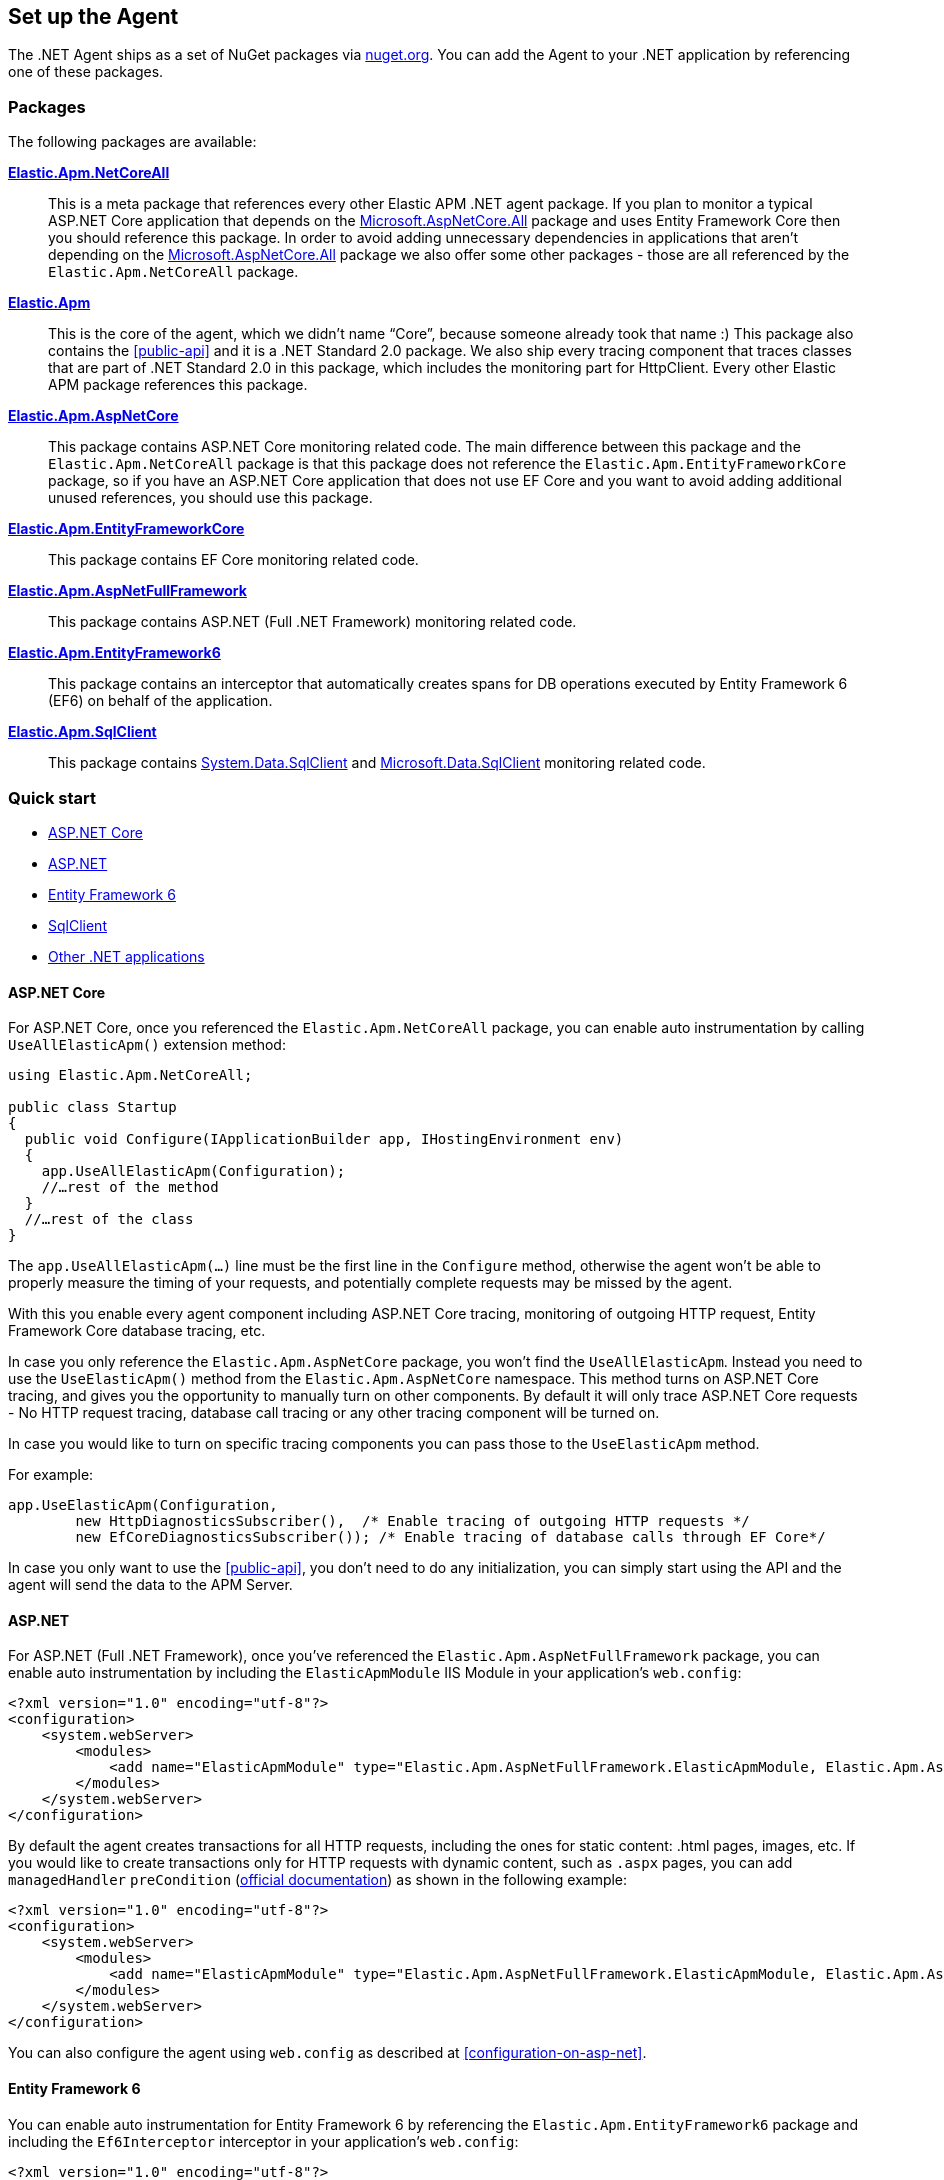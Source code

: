 [[setup]]
== Set up the Agent
The .NET Agent ships as a set of NuGet packages via https://nuget.org[nuget.org].
You can add the Agent to your .NET application by referencing one of these packages.

[float]
=== Packages

The following packages are available:

https://www.nuget.org/packages/Elastic.Apm.NetCoreAll[**Elastic.Apm.NetCoreAll**]::

This is a meta package that references every other Elastic APM .NET agent package. If you plan to monitor a typical ASP.NET Core application that depends on the https://www.nuget.org/packages/Microsoft.AspNetCore.All[Microsoft.AspNetCore.All] package and uses Entity Framework Core then you should reference this package. 
In order to avoid adding unnecessary dependencies in applications that aren’t depending on the https://www.nuget.org/packages/Microsoft.AspNetCore.All[Microsoft.AspNetCore.All] package we also offer some other packages - those are all referenced by the `Elastic.Apm.NetCoreAll` package.

https://www.nuget.org/packages/Elastic.Apm[**Elastic.Apm**]::

This is the core of the agent, which we didn’t name “Core”, because someone already took that name :) This package also contains the <<public-api>> and it is a .NET Standard 2.0 package. We also ship every tracing component that traces classes that are part of .NET Standard 2.0 in this package, which includes the monitoring part for HttpClient. Every other Elastic APM package references this package.
https://www.nuget.org/packages/Elastic.Apm.AspNetCore[**Elastic.Apm.AspNetCore**]::

This package contains ASP.NET Core monitoring related code. The main difference between this package and the `Elastic.Apm.NetCoreAll` package is that this package does not reference the `Elastic.Apm.EntityFrameworkCore` package, so if you have an ASP.NET Core application that does not use EF Core and you want to avoid adding additional unused references, you should use this package.
https://www.nuget.org/packages/Elastic.Apm.EntityFrameworkCore[**Elastic.Apm.EntityFrameworkCore**]::

This package contains EF Core monitoring related code.
https://www.nuget.org/packages/Elastic.Apm.AspNetFullFramework[**Elastic.Apm.AspNetFullFramework**]::

This package contains ASP.NET (Full .NET Framework) monitoring related code.

https://www.nuget.org/packages/Elastic.Apm.EntityFramework6[**Elastic.Apm.EntityFramework6**]::

This package contains an interceptor that automatically creates spans for DB operations executed by Entity Framework 6 (EF6) on behalf of the application.

https://www.nuget.org/packages/Elastic.Apm.SqlClient[**Elastic.Apm.SqlClient**]::

This package contains https://www.nuget.org/packages/System.Data.SqlClient[System.Data.SqlClient] and https://www.nuget.org/packages/Microsoft.Data.SqlClient[Microsoft.Data.SqlClient] monitoring related code.

[float]
=== Quick start

* <<setup-asp-net-core>>
* <<setup-asp-net>>
* <<setup-ef6>>
* <<setup-sqlclient>>
* <<setup-general>>

[float]
[[setup-asp-net-core]]
==== ASP.NET Core

For ASP.NET Core, once you referenced the `Elastic.Apm.NetCoreAll` package, you can enable auto instrumentation by calling `UseAllElasticApm()` extension method:

[source,csharp]
----
using Elastic.Apm.NetCoreAll;

public class Startup
{
  public void Configure(IApplicationBuilder app, IHostingEnvironment env)
  {
    app.UseAllElasticApm(Configuration);
    //…rest of the method
  }
  //…rest of the class
}
----

The `app.UseAllElasticApm(...)` line must be the first line in the `Configure` method, otherwise the agent won't be able to properly measure the timing of your requests, and potentially complete requests may be missed by the agent. 

With this you enable every agent component including ASP.NET Core tracing, monitoring of outgoing HTTP request, Entity Framework Core database tracing, etc.

In case you only reference the `Elastic.Apm.AspNetCore` package, you won't find the `UseAllElasticApm`. Instead you need to use the `UseElasticApm()` method from the `Elastic.Apm.AspNetCore` namespace. This method turns on ASP.NET Core tracing, and gives you the opportunity to manually turn on other components. By default it will only trace ASP.NET Core requests - No HTTP request tracing, database call tracing or any other tracing component will be turned on.

In case you would like to turn on specific tracing components you can pass those to the `UseElasticApm` method.

For example:

[source,csharp]
----
app.UseElasticApm(Configuration,
	new HttpDiagnosticsSubscriber(),  /* Enable tracing of outgoing HTTP requests */
	new EfCoreDiagnosticsSubscriber()); /* Enable tracing of database calls through EF Core*/
----

In case you only want to use the <<public-api>>, you don't need to do any initialization, you can simply start using the API and the agent will send the data to the APM Server.


[float]
[[setup-asp-net]]
==== ASP.NET

For ASP.NET (Full .NET Framework), once you've referenced the `Elastic.Apm.AspNetFullFramework` package,
you can enable auto instrumentation by including the `ElasticApmModule` IIS Module in your application's `web.config`: 
[source,xml]
----
<?xml version="1.0" encoding="utf-8"?>
<configuration>
    <system.webServer>
        <modules>
            <add name="ElasticApmModule" type="Elastic.Apm.AspNetFullFramework.ElasticApmModule, Elastic.Apm.AspNetFullFramework" />
        </modules>
    </system.webServer>
</configuration>
----

By default the agent creates transactions for all HTTP requests, including the ones for static content:
.html pages, images, etc. If you would like to create transactions only for HTTP requests with dynamic content,
such as `.aspx` pages, you can add `managedHandler` `preCondition`
(https://docs.microsoft.com/en-us/iis/configuration/system.webserver/modules/add[official documentation])
as shown in the following example:
[source,xml]
----
<?xml version="1.0" encoding="utf-8"?>
<configuration>
    <system.webServer>
        <modules>
            <add name="ElasticApmModule" type="Elastic.Apm.AspNetFullFramework.ElasticApmModule, Elastic.Apm.AspNetFullFramework" preCondition="managedHandler" />
        </modules>
    </system.webServer>
</configuration>
----

You can also configure the agent using `web.config` as described at <<configuration-on-asp-net>>.


[float]
[[setup-ef6]]
==== Entity Framework 6

You can enable auto instrumentation for Entity Framework 6 by referencing the `Elastic.Apm.EntityFramework6` package
and including the `Ef6Interceptor` interceptor in your application's `web.config`:

[source,xml]
----
<?xml version="1.0" encoding="utf-8"?>
<configuration>
    <entityFramework>
        <interceptors>
            <interceptor type="Elastic.Apm.EntityFramework6.Ef6Interceptor, Elastic.Apm.EntityFramework6" />
        </interceptors>		
    </entityFramework>
</configuration>
----

As an alternative to registering the interceptor via the configuration, you can register it in the application code:   
[source,csharp]
----
DbInterception.Add(new Elastic.Apm.EntityFramework6.Ef6Interceptor());
----
For example, in an ASP.NET MVC application, you can place the above call in the `Application_Start` method.

NOTE: Be careful not to execute `DbInterception.Add` for the same interceptor more than once,
or you'll get additional interceptor instances.
For example, if you add `Ef6Interceptor` interceptor twice, you'll see two spans for every SQL query. 

[float]
[[setup-sqlclient]]
==== SqlClient

You can enable auto instrumentation for `System.Data.SqlClient` or `Microsoft.Data.SqlClient` by referencing `Elastic.Apm.SqlClient` package
and passing `SqlClientDiagnosticSubscriber` to the `UseElasticApm` method in case of ASP.NET Core as it shown in example:

[source,csharp]
----
app.UseElasticApm(Configuration,
	new SqlClientDiagnosticSubscriber());  /* Enable tracing of outgoing db requests */
----

or passing `SqlClientDiagnosticSubscriber` to the `Subscribe` method and make sure that the code is called only once, otherwise the same database call could be captured multiple times:

[source,csharp]
----
// you need add custom code to be sure that Subscribe called only once and in a thread-safe manner
if (Agent.IsConfigured) Agent.Subscribe(new SqlClientDiagnosticSubscriber());  /* Enable tracing of outgoing db requests */
----

NOTE: Auto instrumentation  for `System.Data.SqlClient` is available for both, .NET Core and .NET Framework applications, however, support of .NET Framework has one limitation:
command text cannot be captured. In case of auto instrumentation for `Microsoft.Data.SqlClient`, only .NET Core is supported, at the moment.

[float]
[[setup-general]]
==== Other .NET applications

In case you have a .NET application which is not covered above, you can still use the agent and instrument your application manually. 

In those cases, you can add the https://www.nuget.org/packages/Elastic.Apm[Elastic.Apm] package to your application and use the  <<public-api>>.
